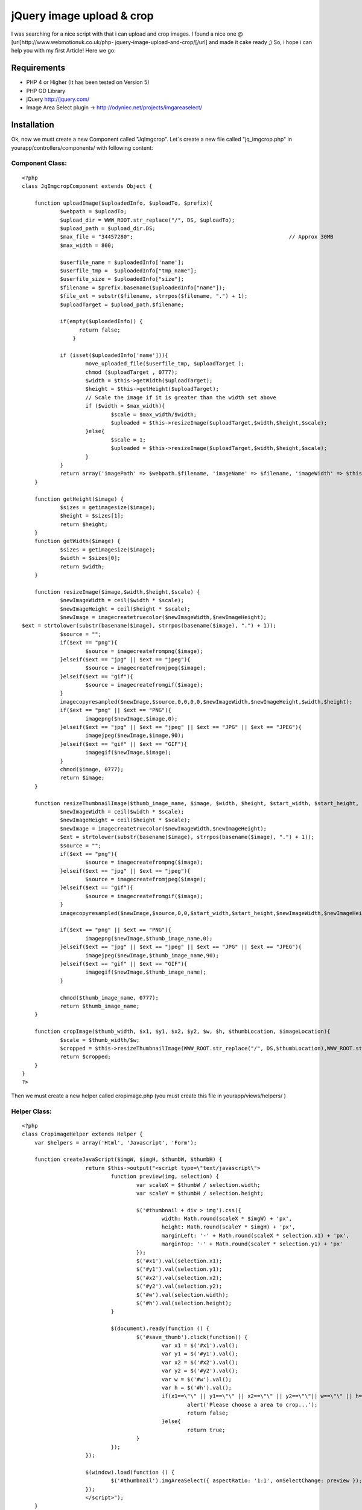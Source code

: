 jQuery image upload & crop
==========================

I was searching for a nice script with that i can upload and crop
images. I found a nice one @ [url]http://www.webmotionuk.co.uk/php-
jquery-image-upload-and-crop/[/url] and made it cake ready ;) So, i
hope i can help you with my first Article! Here we go:


Requirements
~~~~~~~~~~~~

+ PHP 4 or Higher (It has been tested on Version 5)
+ PHP GD Library
+ jQuery `http://jquery.com/`_
+ Image Area Select plugin -> `http://odyniec.net/projects/imgareaselect/`_



Installation
~~~~~~~~~~~~

Ok, now we must create a new Component called "JqImgcrop".
Let`s create a new file called "jq_imgcrop.php" in
yourapp/controllers/components/ with following content:


Component Class:
````````````````

::

    <?php
    class JqImgcropComponent extends Object {

    	function uploadImage($uploadedInfo, $uploadTo, $prefix){
    		$webpath = $uploadTo;
    		$upload_dir = WWW_ROOT.str_replace("/", DS, $uploadTo);
    		$upload_path = $upload_dir.DS;
    		$max_file = "34457280"; 						// Approx 30MB
    		$max_width = 800;

    		$userfile_name = $uploadedInfo['name'];
    		$userfile_tmp =  $uploadedInfo["tmp_name"];
    		$userfile_size = $uploadedInfo["size"];
    		$filename = $prefix.basename($uploadedInfo["name"]);
    		$file_ext = substr($filename, strrpos($filename, ".") + 1);
    		$uploadTarget = $upload_path.$filename;

    		if(empty($uploadedInfo)) {
                      return false;
                    }

    		if (isset($uploadedInfo['name'])){
    			move_uploaded_file($userfile_tmp, $uploadTarget );
    			chmod ($uploadTarget , 0777);
    			$width = $this->getWidth($uploadTarget);
    			$height = $this->getHeight($uploadTarget);
    			// Scale the image if it is greater than the width set above
    			if ($width > $max_width){
    				$scale = $max_width/$width;
    				$uploaded = $this->resizeImage($uploadTarget,$width,$height,$scale);
    			}else{
    				$scale = 1;
    				$uploaded = $this->resizeImage($uploadTarget,$width,$height,$scale);
    			}
    		}
    		return array('imagePath' => $webpath.$filename, 'imageName' => $filename, 'imageWidth' => $this->getWidth($uploadTarget), 'imageHeight' => $this->getHeight($uploadTarget));
    	}

    	function getHeight($image) {
    		$sizes = getimagesize($image);
    		$height = $sizes[1];
    		return $height;
    	}
    	function getWidth($image) {
    		$sizes = getimagesize($image);
    		$width = $sizes[0];
    		return $width;
    	}

    	function resizeImage($image,$width,$height,$scale) {
    		$newImageWidth = ceil($width * $scale);
    		$newImageHeight = ceil($height * $scale);
    		$newImage = imagecreatetruecolor($newImageWidth,$newImageHeight);
    $ext = strtolower(substr(basename($image), strrpos(basename($image), ".") + 1));
    		$source = "";
    		if($ext == "png"){
    			$source = imagecreatefrompng($image);
    		}elseif($ext == "jpg" || $ext == "jpeg"){
    			$source = imagecreatefromjpeg($image);
    		}elseif($ext == "gif"){
    			$source = imagecreatefromgif($image);
    		}
    		imagecopyresampled($newImage,$source,0,0,0,0,$newImageWidth,$newImageHeight,$width,$height);
    		if($ext == "png" || $ext == "PNG"){
    			imagepng($newImage,$image,0);
    		}elseif($ext == "jpg" || $ext == "jpeg" || $ext == "JPG" || $ext == "JPEG"){
    			imagejpeg($newImage,$image,90);
    		}elseif($ext == "gif" || $ext == "GIF"){
    			imagegif($newImage,$image);
    		}
    		chmod($image, 0777);
    		return $image;
    	}

    	function resizeThumbnailImage($thumb_image_name, $image, $width, $height, $start_width, $start_height, $scale){
    		$newImageWidth = ceil($width * $scale);
    		$newImageHeight = ceil($height * $scale);
    		$newImage = imagecreatetruecolor($newImageWidth,$newImageHeight);
    		$ext = strtolower(substr(basename($image), strrpos(basename($image), ".") + 1));
    		$source = "";
    		if($ext == "png"){
    			$source = imagecreatefrompng($image);
    		}elseif($ext == "jpg" || $ext == "jpeg"){
    			$source = imagecreatefromjpeg($image);
    		}elseif($ext == "gif"){
    			$source = imagecreatefromgif($image);
    		}
    		imagecopyresampled($newImage,$source,0,0,$start_width,$start_height,$newImageWidth,$newImageHeight,$width,$height);

    		if($ext == "png" || $ext == "PNG"){
    			imagepng($newImage,$thumb_image_name,0);
    		}elseif($ext == "jpg" || $ext == "jpeg" || $ext == "JPG" || $ext == "JPEG"){
    			imagejpeg($newImage,$thumb_image_name,90);
    		}elseif($ext == "gif" || $ext == "GIF"){
    			imagegif($newImage,$thumb_image_name);
    		}

    		chmod($thumb_image_name, 0777);
    		return $thumb_image_name;
    	}

    	function cropImage($thumb_width, $x1, $y1, $x2, $y2, $w, $h, $thumbLocation, $imageLocation){
    		$scale = $thumb_width/$w;
    		$cropped = $this->resizeThumbnailImage(WWW_ROOT.str_replace("/", DS,$thumbLocation),WWW_ROOT.str_replace("/", DS,$imageLocation),$w,$h,$x1,$y1,$scale);
    		return $cropped;
    	}
    }
    ?>


Then we must create a new helper called cropimage.php (you must create
this file in yourapp/views/helpers/ )


Helper Class:
`````````````

::

    <?php
    class CropimageHelper extends Helper {
        var $helpers = array('Html', 'Javascript', 'Form');

        function createJavaScript($imgW, $imgH, $thumbW, $thumbH) {
    			return $this->output("<script type=\"text/javascript\">
    				function preview(img, selection) {
    					var scaleX = $thumbW / selection.width;
    					var scaleY = $thumbH / selection.height;

    					$('#thumbnail + div > img').css({
    						width: Math.round(scaleX * $imgW) + 'px',
    						height: Math.round(scaleY * $imgH) + 'px',
    						marginLeft: '-' + Math.round(scaleX * selection.x1) + 'px',
    						marginTop: '-' + Math.round(scaleY * selection.y1) + 'px'
    					});
    					$('#x1').val(selection.x1);
    					$('#y1').val(selection.y1);
    					$('#x2').val(selection.x2);
    					$('#y2').val(selection.y2);
    					$('#w').val(selection.width);
    					$('#h').val(selection.height);
    				}

    				$(document).ready(function () {
    					$('#save_thumb').click(function() {
    						var x1 = $('#x1').val();
    						var y1 = $('#y1').val();
    						var x2 = $('#x2').val();
    						var y2 = $('#y2').val();
    						var w = $('#w').val();
    						var h = $('#h').val();
    						if(x1==\"\" || y1==\"\" || x2==\"\" || y2==\"\"|| w==\"\" || h==\"\"){
    							alert('Please choose a area to crop...');
    							return false;
    						}else{
    							return true;
    					}
    				});
    			});

    			$(window).load(function () {
    				$('#thumbnail').imgAreaSelect({ aspectRatio: '1:1', onSelectChange: preview });
    			});
    			</script>");
        }

        function createForm($imagePath, $tH, $tW){
            $x1 =         $this->Form->hidden('x1', array("value" => "", "id"=>"x1"));
                $y1 =         $this->Form->hidden('y1', array("value" => "", "id"=>"y1"));
                $x2 =         $this->Form->hidden('x2', array("value" => "", "id"=>"x2",));
                $y2 =         $this->Form->hidden('y2', array("value" => "", "id"=>"y2"));
                $w =             $this->Form->hidden('w', array("value" => "", "id"=>"w"));
                $h =             $this->Form->hidden('h', array("value" => "", "id"=>"h"));
                $imgP =      $this->Form->hidden('imagePath', array("value" => $imagePath));
                $imgTum = $this->Html->image($imagePath, array('style'=>'float: left; margin-right: 10px;', 'id'=>'thumbnail', 'alt'=>'Create Thumbnail'));
                $imgTumPrev = $this->Html->image($imagePath, array('style'=>'position: relative;', 'id'=>'thumbnail', 'alt'=>'Thumbnail Preview'));
                return $this->output("$imgTum
                <div style=\"position:relative; overflow:hidden; width:".$tW."px; height:".$tH."px;\">
                    $imgTumPrev
                </div>
                <br style=\"clear:both;\"/>$x1 $y1 $x2 $y2 $w $h $imgP");
        }
    }
    ?>


Thats it, now i will tell you something about the

Usage
~~~~~

Ok, now you must add the component and the helper to your controller
where you want to use the cropload ( :) )

::


    	var $helpers = array(..., 'Cropimage')
    	var $components = array(..., 'JqImgcrop');

Now you have to create a form where you can select a image.
I will give you an example:

::


    <?php echo $form->create('YourModel', array('action' => 'createimage_step2', "enctype" => "multipart/form-data"));?>
    	<?php
    		echo $form->input('name');
    		echo $form->input('image',array("type" => "file"));
    		echo $form->end('Upload');
    	?>


Now, in the createimage_step2 function you have to add the upload
function of our component:

::


    $uploaded = $this->JqImgcrop->uploadImage($this->data['YourModel']['image'], '/img/upload/', 'prefix_');

and then push it to the view:

::


    $this->set('uploaded',$uploaded);

This is what it looks in my controller:

::


    	function createimage_step2(){
    		if (!empty($this->data)) {
    			$uploaded = $this->JqImgcrop->uploadImage($this->data['YourModel']['image'], '/img/upload/', 'prefix_');
    			$this->set('uploaded',$uploaded);
    		}


Now you have to add in your view ( in my case createimage_step2.ctp )
at the top the 2 Javascript libraries:

::


    <?php
    if(isset($javascript)):
    		echo $javascript->link('jquery-1.2.6.min.js');
    		echo $javascript->link('jquery.imgareaselect-0.4.2.min.js');
    endif;
    ?>

Then you have to create a new form with the cropimage helper and add
the javascript using:

::


    echo $cropimage->createJavaScript($uploaded['imageWidth'],$uploaded['imageHeight'],151,151);
    echo $cropimage->createForm($uploaded["imagePath"], $width, $height);

The 2 width and height parameters specify the size of the thumbnail
which will be created.

You have to close the form with a form->submit with the id
"save_thumb"

::


    echo $form->submit('Done', array("id"=>"save_thumb"));

In my case it looks like this:

::


    <?php
    		echo $form->create('YourModel', array('action' => 'createimage_step3',"enctype" => "multipart/form-data"));
    		echo $form->input('id');
    		echo $form->hidden('name');
    		echo $cropimage->createForm($uploaded["imagePath"], 151, 151);
    		echo $form->submit('Done', array("id"=>"save_thumb"));
    echo $form->end();?>



Final Step
~~~~~~~~~~

Now, in the createimage_step3 function in your controller we crop and
save the image

::


    $this->JqImgcrop->cropImage(151, $this->data['YourModel']['x1'], $this->data['YourModel']['y1'], $this->data['YourModel']['x2'], $this->data['YourModel']['y2'], $this->data['YourModel']['w'], $this->data['YourModel']['h'], $this->data['YourModel']['imagePath'], $this->data['YourModel']['imagePath'])

The function is using this pararmeters:

::


    $thumb_width, $x1, $y1, $x2, $y2, $w, $h, $thumbLocation, $imageLocation

$thumb_width is the width of your thumbnail, $x1, $y1, $x2, $y2, $w
and $h are including the crop parameters, $thumbLocation the location
where you want to save your thumb, and $imageLocation the location of
the sourceimage.

This function returns the filename of the created thumbnail.

Ok, that's it.

Big thanks to `http://www.webmotionuk.co.uk`_ for your great article!


.. _http://jquery.com/: http://jquery.com/
.. _http://odyniec.net/projects/imgareaselect/: http://odyniec.net/projects/imgareaselect/
.. _http://www.webmotionuk.co.uk: http://www.webmotionuk.co.uk/

.. author:: klagoggle.myopenid.com
.. categories:: articles, snippets
.. tags:: image,thumbnail,jquery,upload,crop,manuplation,Snippets

